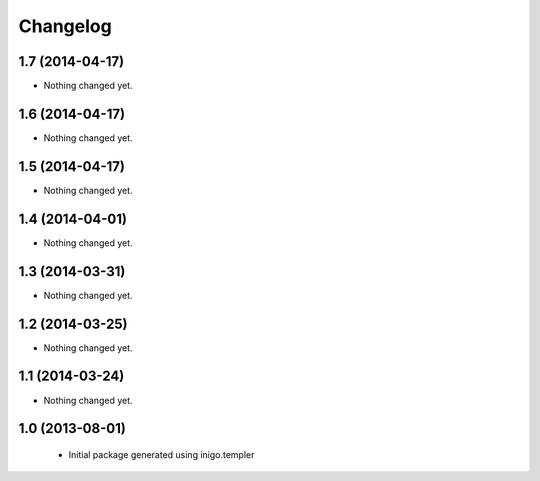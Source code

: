 Changelog
=========

1.7 (2014-04-17)
----------------

- Nothing changed yet.


1.6 (2014-04-17)
----------------

- Nothing changed yet.


1.5 (2014-04-17)
----------------

- Nothing changed yet.


1.4 (2014-04-01)
----------------

- Nothing changed yet.


1.3 (2014-03-31)
----------------

- Nothing changed yet.


1.2 (2014-03-25)
----------------

- Nothing changed yet.


1.1 (2014-03-24)
----------------

- Nothing changed yet.


1.0 (2013-08-01)
----------------

 - Initial package generated using inigo.templer
